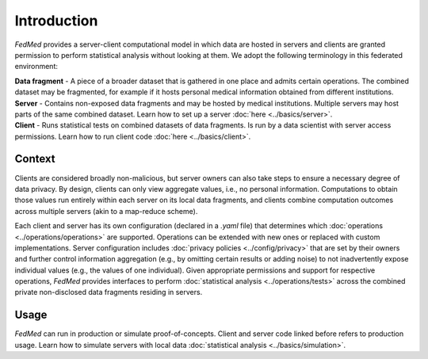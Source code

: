 Introduction
============

*FedMed* provides a server-client computational model in which data are hosted in servers and clients
are granted permission to perform statistical analysis without looking at them.
We adopt the following terminology in this federated environment:

| **Data fragment** - A piece of a broader dataset that is gathered in one place and admits certain operations. The combined dataset may be fragmented, for example if it hosts personal medical information obtained from different institutions.
| **Server** - Contains non-exposed data fragments and may be hosted by medical institutions. Multiple servers may host parts of the same combined dataset. Learn how to set up a server :doc:`here <../basics/server>`.
| **Client** - Runs statistical tests on combined datasets of data fragments. Is run by a data scientist with server access permissions. Learn how to run client code :doc:`here <../basics/client>`.

Context
-------

Clients are considered broadly non-malicious, but server owners can also take steps to ensure
a necessary degree of data privacy. By design, clients can only view aggregate values,
i.e., no personal information. Computations to obtain those values run entirely within each server
on its local data fragments, and clients combine computation outcomes across multiple servers
(akin to a map-reduce scheme).

Each client and server has its own configuration (declared in a `.yaml` file)
that determines which
:doc:`operations <../operations/operations>`
are supported. Operations can be extended
with new ones or replaced with custom implementations. Server configuration includes
:doc:`privacy policies <../config/privacy>` that are set by their owners and
further control information aggregation (e.g., by omitting certain results or
adding noise) to not inadvertently expose individual
values (e.g., the values of one individual).
Given appropriate permissions and support for respective operations,
*FedMed* provides interfaces to perform :doc:`statistical analysis <../operations/tests>`
across the combined private non-disclosed data fragments residing in servers.

Usage
-----

*FedMed* can run in production or simulate proof-of-concepts.
Client and server code linked before refers to production usage.
Learn how to simulate servers with local data
:doc:`statistical analysis <../basics/simulation>`.
